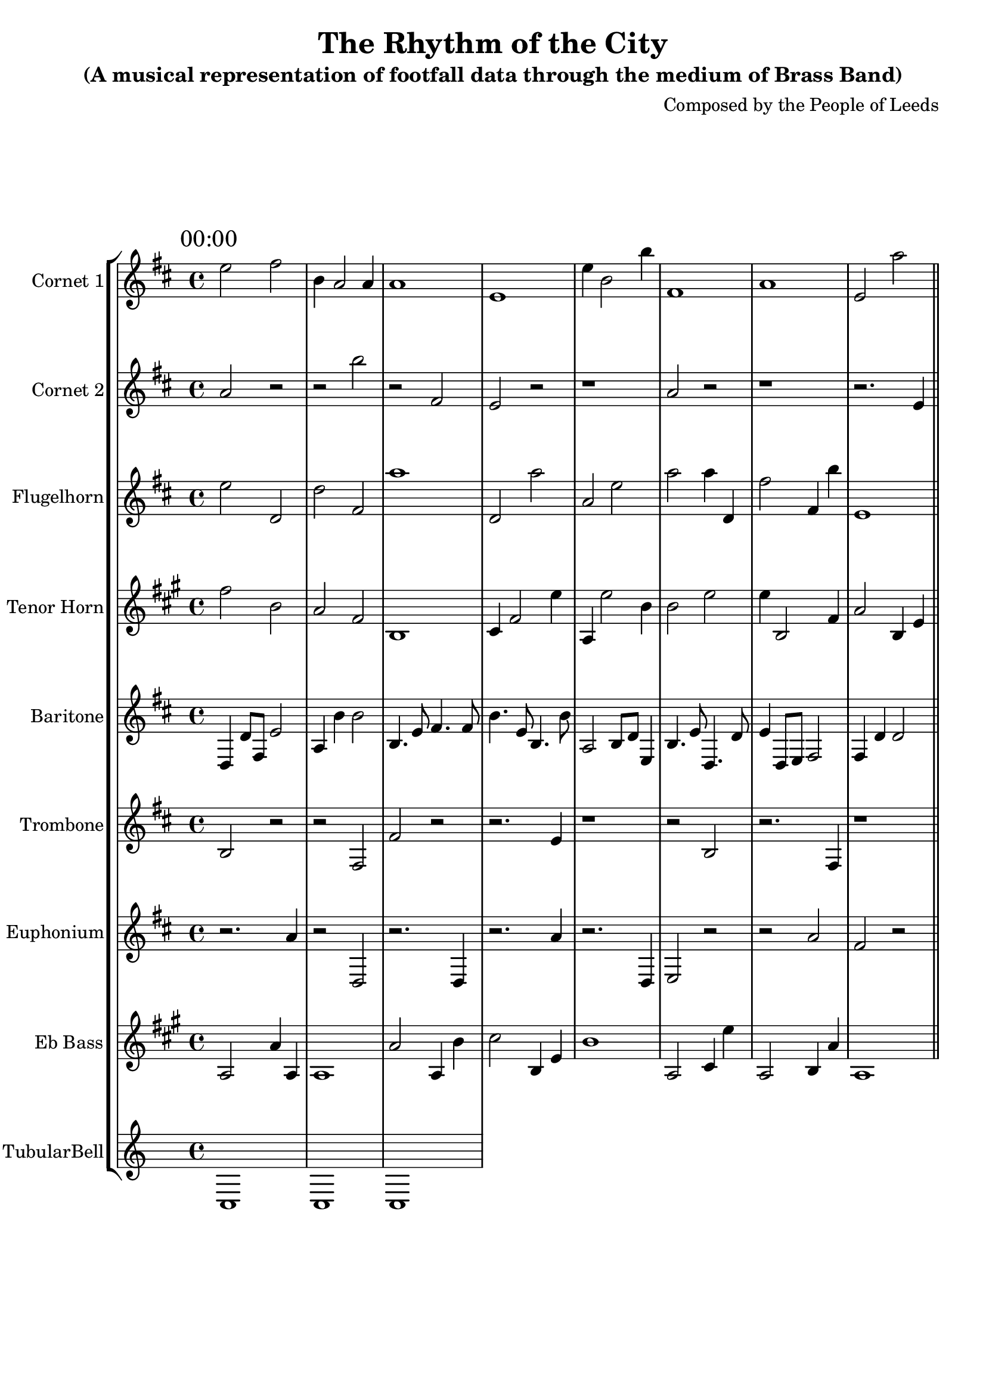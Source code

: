 \header {
  title = "The Rhythm of the City"
  subtitle = "(A musical representation of footfall data through the medium of Brass Band)"
  composer = "Composed by the People of Leeds"
}

\version "2.14.2"

%%%%%%%%%%%% Keys and stuff %%%%%%%%%%%%%%%%%

global = { \time 4/4 }
Key = { \key c \major }

%%%%%%%%%%%% Instrumentation %%%%%%%%%%%%%%%%

cone = \transpose c d' {
  \Key
    % briggate_at_mcdonalds
\mark \markup { "00:00" }
d'2 e'2 | a4 g2 g4 | g1 | d1 | d'4 a2 a'4 | e1 | g1 | d2 g'2  \bar "||"
\break
\mark \markup { "01:00" }
d'2 d'2 | a'2 d'4 c'4 | g2 g4 a'4 | d'2 d4 d'4 | a1 | e1 | g4 g'2 e4 | e2 g4 e4  \bar "||"
\break
\mark \markup { "02:00" }
d'2 a4 c'4 | e'4 e2 g4 | d4 g'2 a'4 | d1 | g2 e'2 | g4 c'2 c4 | d'1 | a'2 c2  \bar "||"
\break
\mark \markup { "03:00" }
g'2 e'2 | a'1 | g2 g4 e4 | a'1 | d'1 | e2 a4 c4 | d'2 a'2 | d2 e2  \bar "||"
\break
\mark \markup { "04:00" }
r2. d'4 | g2 r2 | r2. c4 | r2 d'2 | r2. d'4 | r1 | r2. a4 | c2 r2  \bar "||"
\break
\mark \markup { "05:00" }
c'2 r2 | r2. c4 | r1 | r1 | r2. c'4 | r1 | r2. c'4 | r1  \bar "||"
\break
\mark \markup { "06:00" }
e2 g2 | g1 | d1 | e4 g2 e'4 | e2 a'4 a4 | e'1 | d1 | e'2 g'2  \bar "||"
\break
\mark \markup { "07:00" }
a4 c'2 d4 | a1 | a'4 a2 a4 | a4 c2 d4 | c2 a'2 | d1 | d4 c2 g4 | a1  \bar "||"
\break
\mark \markup { "08:00" }
g'4 e8 a'8 c'2 | g'4. e'8 a4. e8 | c4. g8 e4. d8 | d'2 g'8 e'8 d'4 | g4 a'8 e8 d'2 | c'4 a'4 g2 | e2 a'8 a8 a'4 | a4. c'8 c'4. a8  \bar "||"
\break
\mark \markup { "09:00" }
c4. e'8 d'4. g8 | d4 c'4 d'2 | d4 g8 a8 d2 | g4 c'4 d'2 | d'4 e'4 d2 | d'4 e4 d'2 | d'4 d8 c'8 d2 | e'2 d8 e'8 d4  \bar "||"
\break
\mark \markup { "10:00" }
a'4. e'16 c16 d'8 c'8 d8 d8 | d'8. e'16 c8. d16 g'4. a8 | c4. d'16 d'16 d'8 g'8 d8 e8 | c'8 c8 e4 g8 a8 c8 a8 | c'8. d'16 g'8. e16 e'4. d'8 | c16 c16 d8 g'8 d'8 a'16 a'16 c'8 g16 g16 d8 | g'8. g16 a'8. c16 g'4. c8 | d4. a16 c'16 d'8 c8 d8 g'8  \bar "||"
\break
\mark \markup { "11:00" }
a'8 c'8 c4 d'8 g8 d8 d'8 | e'8. a'16 d8. g16 c'4. c'8 | c'8 d8 a'4 a8 a'8 c8 e8 | g4. a'16 a16 g8 g'8 c8 d'8 | e'8. a16 a8. d16 c'4. e8 | g'8. a16 d8. a'16 g4. a'8 | d4. g'16 d'16 a'8 a'8 e'8 d8 | d'8. c16 g'8. a16 e4. e8  \bar "||"
\break
\mark \markup { "12:00" }
e16 e'16 g'16 g'16 e'4 d'8 d'16 c'16 c8 g8 | d8 \times 2/3 { a'16 c'16 g16 } g'16 a16 c16 g'16 c8 e8 e'8 g8 | d16 e'16 d16 d'16 c'4 d'8 e'16 d16 c'8 d'8 | a'16 d16 d'16 d16 g'4 c'8 c'16 e16 e'8 c'8 | e'8 \times 2/3 { e16 a'16 e16 } c16 c'16 g16 c16 d'8 c8 c'8 g'8 | e16 g16 c'16 a'16 c'4 c'8 e'16 g'16 e8 a'8 | e'4 d'8. c16 c8 c4 g'8 | g'8 \times 2/3 { a'16 e'16 c'16 } d16 g'16 d'16 d'16 e8 e8 d'8 c8  \bar "||"
\break
\mark \markup { "13:00" }
a'4 e8. a16 g8 g'4 e8 | e'16 g'16 a'16 e16 a4 e8 d16 a16 a'8 g'8 | a16 g'16 e16 d'16 c8 d8 a16 d'16 a16 d16 d'8 d'8 | e8 \times 2/3 { c16 a'16 a'16 } a'16 e'16 e16 c16 c8 e'8 e8 a'8 | e'4 a'8. e'16 g'8 a'4 c8 | e4 d8. a16 g'8 d'4 g'8 | g16 a16 g'16 d16 a'8 d'8 d'16 c16 c16 g'16 g8 d8 | c16 c'16 g'16 d'16 d'4 g8 e'16 e16 a8 e'8  \bar "||"
\break
\mark \markup { "14:00" }
e'16 c'16 a'8 d8 e'8 a16 g'16 e'8 d'16 g16 g8 | g'16 d16 e8 a'8 e8 d'16 a'16 a'8 d16 d16 a8 | c4. d16 e'16 e'8 g'8 a'8 d8 | c'8. c16 d'8. e'16 a4. c'8 | a'8. e16 d'8. a'16 a'4. d8 | c16 c16 e'8 c8 a'8 a'16 a'16 c8 g16 d'16 g'8 | a8 a'8 g4 g'8 d8 d'8 d8 | e16 g'16 e'8 g'8 d'8 c16 a'16 g8 e'16 c16 e'8  \bar "||"
\break
\mark \markup { "15:00" }
e4. g16 c'16 d'8 g8 c'8 e'8 | c'16 e16 g'8 a8 d'8 d16 d'16 e8 g16 g16 a'8 | a16 g'16 a8 a8 a'8 a'16 g'16 c8 c16 g'16 e8 | e'8 d8 d4 a'8 d'8 c'8 c'8 | a'8. e'16 e8. g16 a4. c'8 | d16 c16 a8 a'8 g'8 g16 e'16 e8 d16 e16 c8 | c16 d'16 c8 g8 e'8 e16 d'16 e'8 d16 d16 e'8 | g'8. a'16 d8. a'16 e4. d8  \bar "||"
\break
\mark \markup { "16:00" }
a'8 d'8 a4 e'8 c'8 e'8 d8 | d'8 g'8 e'4 d'8 c8 d8 e8 | e'8. g'16 e8. e16 e'4. g8 | a16 e'16 d'8 g8 e'8 g16 g16 g8 g16 g16 d'8 | c'16 d16 a'8 e8 g8 d'16 e'16 g'8 c16 e'16 e'8 | a8. c'16 c'8. a'16 d'4. e'8 | e16 a16 a8 a'8 c8 d'16 d'16 d8 e'16 a16 a8 | d8 a'8 e'4 e8 c8 d'8 c'8  \bar "||"
\break
\mark \markup { "17:00" }
e'8. d16 c8. d16 d4. g'8 | g'16 g'16 g'8 d8 a8 d16 e'16 e'8 c16 e16 d'8 | e4. a16 g16 a8 c'8 g8 g8 | e'16 g16 a'8 a'8 g8 g16 d16 a'8 a'16 g'16 d8 | a8. d16 g8. e16 d'4. e8 | a'4. e16 d16 d'8 e8 e'8 c8 | g'4. d16 e16 c'8 g8 c'8 c8 | e8 g'8 e'4 e'8 d'8 c8 a8  \bar "||"
\break
\mark \markup { "18:00" }
a'4. c'16 a16 a'8 c8 d'8 a8 | a'16 g'16 c8 c8 d'8 e16 g16 g8 d'16 g16 c'8 | e'16 g'16 e'8 g8 d8 e'16 c'16 c8 a'16 d16 c8 | g'8 a'8 g4 a'8 d'8 c8 g'8 | e8 e'8 g'4 a8 e8 d'8 g8 | e4. c'16 g16 d8 e8 g8 c'8 | e8. c16 a8. a'16 a4. c'8 | e8 c8 a4 d8 d'8 d'8 d8  \bar "||"
\break
\mark \markup { "19:00" }
c'4 a'4 g2 | g4 d'8 e8 c2 | c'4 g4 a'2 | a'4 d4 a2 | a4. g8 g'4. c'8 | a'4 c'8 a8 a2 | a4 a8 c'8 e2 | g'2 g8 e8 e4  \bar "||"
\break
\mark \markup { "20:00" }
c'2 a8 d'8 g'4 | a4 a4 g2 | e'4. d'8 d4. e8 | d'4 g'8 d'8 a2 | a'4 d4 e'2 | a4 a4 e2 | e'4 a'4 c2 | d'4 d'4 d'2  \bar "||"
\break
\mark \markup { "21:00" }
d4 c'2 d4 | d1 | a1 | d4 g'2 a'4 | d4 d'2 e4 | c1 | c'2 d'4 e4 | c2 a'4 d4  \bar "||"
\break
\mark \markup { "22:00" }
c2 g'2 | c'2 a'4 d4 | e'1 | g'2 d'2 | a'1 | a1 | g'2 g2 | c'2 a2  \bar "||"
\break
\mark \markup { "23:00" }
g1 | a1 | e'1 | c2 g4 c'4 | d1 | e4 e'2 e4 | a4 d2 g4 | g'2 d'4 c'4  \bar "||"
\break

}

cornetone = {
  \global
  \set Staff.instrumentName = #"Cornet 1"
  \set Staff.midiInstrument = #"trumpet"
  \transposition bes'
  \clef treble
  <<
    \cone
  >>
}

ctwo = \transpose c d' {
  \Key
    % albion_street_north
\mark \markup { "00:00" }
g2 r2 | r2 a'2 | r2 e2 | d2 r2 | r1 | g2 r2 | r1 | r2. d4  \bar "||"
\break
\mark \markup { "01:00" }
d2 r2 | r1 | r2. e'4 | r2. a'4 | a'2 r2 | d2 r2 | c'2 r2 | e'2 r2  \bar "||"
\break
\mark \markup { "02:00" }
r1 | r2. a4 | r2 e2 | r1 | r2 a'2 | r2 c'2 | c2 r2 | r2 c2  \bar "||"
\break
\mark \markup { "03:00" }
r2. d'4 | r1 | r2 d2 | c2 r2 | g2 r2 | r2 d2 | r2. e4 | r2. g'4  \bar "||"
\break
\mark \markup { "04:00" }
r2 c2 | r2. e4 | r2. d'4 | r2 g'2 | a2 r2 | r1 | c'2 r2 | r2. e'4  \bar "||"
\break
\mark \markup { "05:00" }
r2. g'4 | e'2 r2 | g2 r2 | g2 r2 | e'2 r2 | c'2 r2 | r2. e4 | r1  \bar "||"
\break
\mark \markup { "06:00" }
c2 g4 e4 | a1 | g'2 a'2 | c'1 | d'2 d4 e'4 | c'2 c4 g'4 | c'1 | c'2 e'4 c'4  \bar "||"
\break
\mark \markup { "07:00" }
a2 a8 c8 a'4 | a'4 a4 d2 | a'4 a8 g8 d'2 | c4 d'8 e'8 c'2 | a4 e'8 g'8 g2 | g'2 g'8 e8 c4 | e4 e4 g'2 | d'4. a8 e'4. g8  \bar "||"
\break
\mark \markup { "08:00" }
c'8. g16 c8. c16 e4. g8 | a'16 e16 c'8 e'8 a8 e16 d'16 d8 e16 d16 c'8 | d'8 d'8 d'4 c'8 g'8 a8 g'8 | a8 c8 d4 c'8 g'8 c'8 c8 | c'8 d'8 a'4 e8 c8 c'8 e8 | g8. d'16 e'8. c16 e4. g'8 | c8 d'8 e4 c'8 a8 g8 c8 | c4. e'16 d16 e8 d8 a8 g8  \bar "||"
\break
\mark \markup { "09:00" }
g16 e16 a'8 a'8 d'8 a16 d'16 a8 g16 d16 g'8 | d8 g8 d4 g'8 c8 c'8 c'8 | c'8 a'8 e'4 e8 a'8 g8 c8 | c8 d8 d'4 e8 d8 c'8 c8 | c4. a16 e16 e'8 a8 a8 d8 | g'16 a'16 d8 c'8 c'8 a16 d16 e8 c'16 c16 g'8 | a4. a16 d16 a8 e8 d8 d'8 | g8. g'16 d'8. c16 g'4. e8  \bar "||"
\break
\mark \markup { "10:00" }
e'8. d16 c8. g16 c4. d'8 | g'8. d16 a'8. e16 a4. d8 | e'4. a'16 a16 e8 a8 a'8 e'8 | g8. e'16 g8. e16 g4. g'8 | a8 g'8 c'4 c'8 a8 d'8 c8 | e'4. e16 e16 d'8 e'8 g8 e'8 | c'8 a'8 e4 e8 e'8 a8 d8 | c8. d16 e8. g16 e'4. a8  \bar "||"
\break
\mark \markup { "11:00" }
a8 \times 2/3 { a'16 g'16 d16 } c'16 d'16 c16 g16 a8 a'8 d8 d'8 | e'4 g'8. a16 e8 e'4 e'8 | g'16 a16 c16 c16 e'4 e8 c'16 a16 e8 c8 | a'16 a16 d16 e16 a'8 a8 a'16 c16 g'16 g16 e'8 c'8 | g'16 g'16 g'16 a'16 a8 e8 a16 d'16 g16 e16 c'8 e8 | d4 a8. a'16 g'8 g4 d8 | d'4 e8. a16 d8 a'4 d8 | a16 c16 e16 d'16 g'8 g'8 d16 d16 e16 d'16 a8 d8  \bar "||"
\break
\mark \markup { "12:00" }
a8 \times 2/3 { d16 c16 e'16 } d'16 d16 g'16 d'16 g'8 c'8 g8 d'8 | e'16 a16 d'16 g16 c8 a'8 g16 a16 a'16 d'16 d8 d'8 | a4 g'8. e16 g'8 g4 a'8 | c8 \times 2/3 { g'16 c'16 a'16 } e16 a16 c'16 g'16 g8 e8 g'8 c8 | d'4 d8. c'16 d'8 d4 g8 | d8 \times 2/3 { g16 e16 c16 } g16 d'16 c'16 a16 e'8 g'8 c'8 a'8 | e16 e16 c'16 a16 g4 e'8 d'16 c'16 g8 c'8 | e'16 g'16 d'16 c'16 g4 d'8 e'16 e'16 g'8 e'8  \bar "||"
\break
\mark \markup { "13:00" }
g'16 d'16 a16 c'16 d'4 e8 a16 e'16 g8 c8 | e'16 g'16 c'16 e16 g4 c'8 g16 c16 a'8 e8 | a'16 e'16 a16 c'16 g'8 g'8 d'16 e16 e16 g'16 e8 d'8 | a16 c'16 c'16 g'16 e'8 d'8 g16 g16 c'16 a16 d8 e8 | d4 e'8. g16 a8 a4 a8 | c16 g'16 a'16 c16 a4 c'8 c16 g16 d8 a8 | c'16 g'16 g'16 g'16 e8 g'8 d16 e'16 d'16 d'16 d'8 e8 | c'8 \times 2/3 { c'16 c16 c'16 } a'16 e'16 g16 g16 a8 a8 d'8 g'8  \bar "||"
\break
\mark \markup { "14:00" }
e16 d'16 e16 g16 a'4 a'8 c'16 a'16 c8 a8 | a'16 d16 c'16 g'16 g'4 g'8 c'16 d'16 c8 e8 | d16 a16 g16 a16 c'4 d'8 d16 a'16 c'8 e8 | e'16 d16 c'16 d16 c8 d'8 c16 g16 e16 c'16 g8 e8 | a'16 c16 c'16 g'16 g4 g'8 c'16 e'16 g'8 g'8 | e'16 g16 c'16 a'16 c4 e'8 a16 e'16 g'8 c8 | a8 \times 2/3 { a'16 e16 d'16 } c16 a'16 d16 g'16 d'8 c8 e'8 e'8 | e'4 c'8. d'16 c8 c4 d'8  \bar "||"
\break
\mark \markup { "15:00" }
c'16 d'16 c'16 g'16 g8 c'8 g16 a16 c16 d'16 c'8 e8 | g'4 c8. e'16 d'8 e'4 c8 | d'16 d'16 c16 c16 a8 e'8 a'16 c'16 e16 d'16 d'8 d'8 | g'16 e'16 e'16 d'16 a4 a8 a'16 a16 g8 a'8 | c16 e'16 c'16 c16 c8 c8 e'16 d16 d'16 a16 a'8 g'8 | g16 g'16 a'16 a'16 c8 a8 c16 c'16 g'16 d16 d8 e'8 | e16 c16 a16 e16 d8 g8 e'16 a'16 a'16 a'16 g8 c8 | e'8 \times 2/3 { d'16 d16 e'16 } g'16 c16 c'16 a'16 a'8 g8 g8 g8  \bar "||"
\break
\mark \markup { "16:00" }
c'16 e'16 e'8 a'8 d8 d'16 d16 d'8 a'16 d'16 d'8 | c8. c'16 e8. a'16 d'4. e8 | d16 a16 e'8 a'8 c'8 d'16 g'16 a8 d'16 e'16 g'8 | c4. g'16 e16 g'8 a8 c8 d'8 | c8. e'16 g8. a'16 g'4. g'8 | c'8 a'8 e'4 d'8 g8 d'8 c'8 | d16 d16 e'8 e8 g8 a'16 d'16 a'8 c16 g'16 c'8 | g4. d'16 e'16 c8 a'8 e'8 g'8  \bar "||"
\break
\mark \markup { "17:00" }
e'8. d'16 g8. g16 e4. c'8 | e'8 g8 d4 d'8 a8 c'8 a8 | d16 d'16 c8 e'8 d8 e16 a'16 d8 a16 c16 g'8 | a'16 a'16 e8 c'8 a8 c16 a'16 d'8 d16 d'16 e8 | c'4. e'16 a16 g'8 d8 d8 g8 | d'8. e'16 e8. e16 e4. a8 | a16 e'16 e8 c8 d'8 e16 e'16 a'8 g'16 g'16 g'8 | a16 e16 d8 c8 e'8 d16 a16 c'8 d'16 c'16 e'8  \bar "||"
\break
\mark \markup { "18:00" }
d'4. d'8 c4. a8 | g4. a'8 a'4. a8 | d'4. a8 c4. c8 | d4 e'4 a2 | a4 e4 d'2 | c'4 d8 a'8 e2 | d4. g8 a4. e8 | d'4 c4 g'2  \bar "||"
\break
\mark \markup { "19:00" }
e4. d'8 d4. d8 | g'4. a'8 a4. g8 | a'4 a'4 c2 | d'2 c8 d8 g'4 | c'4 d'8 e8 d2 | d'4 e8 g8 d'2 | e4 d4 d2 | g'2 d8 c'8 e'4  \bar "||"
\break
\mark \markup { "20:00" }
a1 | c2 c'4 a'4 | a'1 | a2 d'4 e4 | g'2 a'4 a4 | a1 | a2 c2 | c2 g'2  \bar "||"
\break
\mark \markup { "21:00" }
g1 | c'4 g'2 d'4 | e'2 a'4 a4 | e'2 a2 | c1 | e'2 d'4 d'4 | e1 | g'1  \bar "||"
\break
\mark \markup { "22:00" }
d'2 a'2 | e2 e'4 d4 | g2 g'4 g4 | e'1 | g'4 g2 a'4 | d'1 | d'2 g2 | d1  \bar "||"
\break
\mark \markup { "23:00" }
d'2 g'2 | e2 c'4 c4 | d'2 d'4 e4 | e1 | g'2 e2 | c2 d'4 c'4 | e'2 a'4 e'4 | a2 a4 g4  \bar "||"
\break

}

cornettwo = {
  \global
  \set Staff.instrumentName = #"Cornet 2"
  \set Staff.midiInstrument = #"trumpet"
  \transposition bes'
  \clef treble
  <<
    \ctwo
  >>
}

flug = \transpose c d' {
  \Key
    % albion_street_south
\mark \markup { "00:00" }
d'2 c2 | c'2 e2 | g'1 | c2 g'2 | g2 d'2 | g'2 g'4 c4 | e'2 e4 a'4 | d1  \bar "||"
\break
\mark \markup { "01:00" }
g1 | a4 d2 e4 | d1 | a2 a2 | c1 | e'1 | g1 | d'2 d'2  \bar "||"
\break
\mark \markup { "02:00" }
d2 r2 | r2. c4 | r2 c2 | r2 e2 | r2. e4 | d2 r2 | r2. a'4 | e'2 r2  \bar "||"
\break
\mark \markup { "03:00" }
d2 r2 | r1 | d2 r2 | g2 r2 | d2 r2 | r1 | r2. c'4 | r2. c'4  \bar "||"
\break
\mark \markup { "04:00" }
c'2 r2 | r2 e2 | r1 | r2 d2 | d'2 r2 | g2 r2 | r2 c'2 | r2. d'4  \bar "||"
\break
\mark \markup { "05:00" }
d'2 c'2 | g'4 d'2 e'4 | g2 c'2 | g2 d2 | e1 | g'1 | c'1 | d1  \bar "||"
\break
\mark \markup { "06:00" }
d'2 e'4 e'4 | g4 g'2 e4 | a'4 a2 d4 | c1 | c'2 d4 d'4 | e2 c4 c'4 | d2 g'2 | c'4 a2 e'4  \bar "||"
\break
\mark \markup { "07:00" }
a'4. d'8 d'4. g'8 | e'4 c8 e'8 d'2 | a'4 a8 a'8 d'2 | c4 g8 d8 g2 | a2 e8 c8 e'4 | d'4 e8 e8 e2 | g'4 a4 d2 | a'4. d'8 g'4. a'8  \bar "||"
\break
\mark \markup { "08:00" }
a'4. d16 a'16 a'8 c8 c'8 e'8 | a'8. a'16 c'8. e'16 c4. a8 | c4. c16 d16 g8 g8 e'8 c8 | d8 c8 d'4 e'8 e8 c8 e8 | g'4. g'16 g16 a'8 e'8 g8 d8 | a'8. c16 g'8. c16 d4. a'8 | c'8. g16 c'8. g'16 d'4. g8 | d'4. g'16 g16 g8 c'8 d'8 d8  \bar "||"
\break
\mark \markup { "09:00" }
d8. d'16 e'8. a16 e'4. a'8 | e4. g'16 a'16 a'8 e'8 e8 d'8 | c8. c16 e8. g16 c4. g'8 | c'16 g'16 e'8 g8 a8 e16 d'16 d'8 g16 d'16 e'8 | c'8. c'16 a8. c16 c'4. c'8 | g'8 a'8 e4 a8 c8 c8 g'8 | a'8 e'8 e'4 c'8 g8 g8 c'8 | a8 c8 d4 c8 d'8 a8 g8  \bar "||"
\break
\mark \markup { "10:00" }
a16 g16 c'8 c'8 a'8 g16 a'16 d8 g'16 d16 g8 | a8. g16 g'8. e'16 c'4. a8 | c8. c16 a8. g'16 d'4. g'8 | a'8. c16 c8. e'16 e'4. a'8 | g8 a'8 a4 g'8 a8 d'8 d'8 | g'8. g'16 a8. e16 g'4. e'8 | d4. c'16 d'16 e8 e8 c'8 d8 | e'8. d16 e8. g'16 g4. d'8  \bar "||"
\break
\mark \markup { "11:00" }
g'16 d16 g16 a'16 g'4 d8 c'16 a16 c8 c'8 | c'16 a'16 c'16 d'16 a8 c'8 a16 a'16 d16 d16 a'8 c8 | a'16 e16 e16 d16 c8 d'8 c'16 e'16 c'16 e16 e'8 a'8 | d4 c'8. g'16 d8 e4 d8 | a4 d'8. e16 a'8 c'4 e'8 | g'16 d16 g16 a'16 g'8 c8 a16 a'16 a'16 g16 g8 a8 | g'16 g16 e'16 e'16 e8 e'8 g16 e16 a16 c'16 a8 e'8 | g'16 c16 e16 e16 e'8 d'8 e16 a'16 g'16 e'16 e'8 c'8  \bar "||"
\break
\mark \markup { "12:00" }
e'8 \times 2/3 { a16 e16 e'16 } g'16 c16 g16 c'16 d'8 g8 e8 c'8 | a8 \times 2/3 { e16 e'16 g16 } d16 c'16 g16 d16 a'8 c8 c'8 a'8 | c'16 c'16 c16 d'16 d'4 e'8 c'16 g'16 c8 c'8 | c'8 \times 2/3 { e16 c'16 c'16 } a16 c'16 g16 e16 g8 g8 a8 e8 | d'16 g16 d16 a'16 g'4 a8 g16 g'16 d8 g'8 | c'4 a'8. a'16 d8 d'4 c'8 | e8 \times 2/3 { c16 e16 g16 } g'16 e16 a16 c'16 d'8 a'8 g8 c'8 | e16 a'16 g16 e16 a8 e8 c'16 c16 e'16 d16 a'8 d8  \bar "||"
\break
\mark \markup { "13:00" }
d16 g'16 g16 a'16 e'8 a8 c'16 a16 c16 g16 e'8 g8 | a'16 c'16 a'16 d'16 a4 g'8 c16 a'16 e8 g8 | e'16 g16 d16 g16 c'8 d'8 d'16 d16 g16 g16 g'8 c8 | a'16 a16 a'16 c'16 a'4 a'8 a'16 d16 d'8 a8 | c16 a16 e'16 a16 g8 g'8 e'16 d'16 e'16 g'16 g8 e8 | c'8 \times 2/3 { g'16 d16 e'16 } g16 a'16 c16 g'16 a'8 a'8 c'8 e8 | a'16 g16 g'16 a16 d8 c8 e16 c'16 g'16 e16 g'8 c'8 | a'16 a'16 g'16 d'16 d'8 g'8 d16 e16 c16 d'16 a'8 d8  \bar "||"
\break
\mark \markup { "14:00" }
c'16 d16 e16 c'16 d'8 g8 a'16 d16 a16 d'16 a8 a8 | a8 \times 2/3 { d16 d'16 d'16 } d16 a16 d'16 g'16 c'8 e8 g'8 g'8 | a'4 d'8. a'16 g8 d'4 d8 | c'8 \times 2/3 { a'16 a'16 c16 } e16 a'16 a'16 d16 a8 a8 a'8 c8 | e16 e16 a'16 c16 g'4 d'8 c16 c16 g'8 c8 | a16 g16 a16 g16 g8 e8 d16 d'16 e'16 a16 c'8 a8 | d'4 c'8. c'16 g'8 d4 d8 | c8 \times 2/3 { g'16 d16 e16 } e'16 c'16 d'16 c'16 e8 d8 e'8 c'8  \bar "||"
\break
\mark \markup { "15:00" }
a'4 c8. c'16 d'8 d'4 d'8 | e'16 g'16 e16 a'16 d'4 g8 c16 e'16 e'8 a8 | d16 e'16 a16 d'16 c'8 g8 c'16 a16 d16 c16 d'8 a8 | c'4 g8. e'16 a8 e'4 e'8 | g'16 c16 a16 e'16 c4 a8 a16 a16 c8 d8 | e16 a16 a16 e'16 c4 e8 c16 d'16 a8 a'8 | g8 \times 2/3 { d16 c'16 g'16 } a'16 c16 e'16 d'16 g8 g8 a'8 g8 | g'4 a'8. g16 g8 c'4 c8  \bar "||"
\break
\mark \markup { "16:00" }
d16 e16 a16 d16 d'8 e8 a'16 g'16 c16 a'16 e'8 d8 | a'16 e'16 d16 g16 e4 c8 g16 c16 d8 a8 | d'8 \times 2/3 { c'16 c16 g16 } g'16 d'16 c16 e16 c'8 g8 e'8 a8 | c'16 e'16 g16 d'16 d'8 e8 c16 e'16 a'16 g16 e'8 c'8 | c16 c'16 c'16 a16 a4 g8 e16 e16 c8 g'8 | g'4 a8. c16 a'8 e'4 c'8 | d'16 a'16 c16 c16 e'4 a'8 d16 g16 g8 e'8 | a16 g16 d'16 c'16 e4 c8 c'16 a'16 g8 g8  \bar "||"
\break
\mark \markup { "17:00" }
c16 e'16 g'16 d'16 g4 d8 e16 e16 d'8 e8 | e'16 g'16 c16 a16 g'8 c'8 e16 a'16 e16 g'16 a'8 c8 | a4 c8. c16 g'8 e'4 g'8 | d'4 a'8. e16 a'8 c4 g'8 | e'8 \times 2/3 { a16 d16 d'16 } g16 a'16 a'16 d16 e8 c'8 a8 d8 | g'8 \times 2/3 { c16 a16 d'16 } d'16 g'16 c'16 a16 e8 d'8 c8 a8 | c'16 d16 a16 e'16 e'4 d'8 a'16 g'16 a8 d8 | a'16 g16 c'16 c'16 c4 d'8 e16 e16 e8 d8  \bar "||"
\break
\mark \markup { "18:00" }
c'16 d'16 a8 g'8 a8 g16 d'16 c8 d'16 d16 g8 | a'8 a'8 a'4 e8 d8 d'8 d8 | a'16 c'16 g'8 c'8 g'8 g'16 a16 d'8 e'16 d'16 c8 | e8 a'8 e'4 g'8 a8 a8 g8 | d8. d'16 a8. g'16 a'4. d'8 | d8. d'16 c'8. a'16 c4. c8 | a'8 e'8 d'4 g8 a8 e'8 d'8 | c8 c'8 c4 e8 a8 c'8 c8  \bar "||"
\break
\mark \markup { "19:00" }
d'4. e'8 a'4. c'8 | e2 d'8 e'8 a4 | a4. e'8 c4. e8 | g2 c'8 a'8 e4 | c4 d'8 c8 a2 | d'4. g'8 d'4. g8 | g4 g4 g'2 | a2 g'8 g'8 d4  \bar "||"
\break
\mark \markup { "20:00" }
c4 g'8 d8 e'2 | g4 g8 e'8 d2 | g2 c8 d'8 e'4 | e'2 c'8 d'8 g4 | g'4 d'4 e'2 | e2 c8 a'8 e'4 | a'4 c4 g2 | d2 a8 e'8 d4  \bar "||"
\break
\mark \markup { "21:00" }
d'4. a'8 a4. c8 | g'4 g8 c8 e2 | c2 c8 c8 d'4 | e4. d'8 g4. e'8 | e'4 g'8 c8 d'2 | a'4 c'4 c2 | d'4. g8 c4. c8 | c4. g8 e'4. a8  \bar "||"
\break
\mark \markup { "22:00" }
c4. e'8 a4. c'8 | c4 d4 c2 | c2 g'8 e'8 e'4 | d2 g'8 e'8 a4 | d4. e8 g'4. e8 | d'4 c4 e2 | c4. g8 c'4. d'8 | a'4. d'8 e4. d8  \bar "||"
\break
\mark \markup { "23:00" }
g4 c2 g4 | a2 c'2 | g1 | g1 | c1 | g1 | d'4 e2 d4 | g2 g4 a4  \bar "||"
\break

}

flugelhorn = {
  \global
  \set Staff.instrumentName = #"Flugelhorn"
  \set Staff.midiInstrument = #"trumpet"
  \transposition bes'
  \clef treble
  <<
    \flug
  >>
}

horn = \transpose c a {
  \Key
    % dortmund_square
\mark \markup { "00:00" }
a'2 d'2 | c'2 a2 | d1 | e4 a2 g'4 | c4 g'2 d'4 | d'2 g'2 | g'4 d2 a4 | c'2 d4 g4  \bar "||"
\break
\mark \markup { "01:00" }
r2 g'2 | r2 d'2 | r1 | r1 | r1 | r1 | r2 c'2 | a2 r2  \bar "||"
\break
\mark \markup { "02:00" }
g2 r2 | r2 g'2 | d2 r2 | r2 a'2 | r2 g'2 | r2. e4 | r2 g'2 | d2 r2  \bar "||"
\break
\mark \markup { "03:00" }
r1 | r2. d4 | r2 g'2 | d'2 r2 | r2 e'2 | r2 c2 | r1 | r1  \bar "||"
\break
\mark \markup { "04:00" }
r2 a'2 | g2 r2 | d2 r2 | r2. d'4 | r2. c4 | r1 | r2 c'2 | d'2 r2  \bar "||"
\break
\mark \markup { "05:00" }
r2 e2 | r1 | r2. g4 | r2 d'2 | d'2 r2 | r1 | r2 d2 | a2 r2  \bar "||"
\break
\mark \markup { "06:00" }
g1 | e2 g2 | e'4 a2 c4 | c1 | a'1 | g'2 e4 a'4 | a'2 e'4 e4 | a'2 g2  \bar "||"
\break
\mark \markup { "07:00" }
g'4. a8 g4. d8 | c'2 d8 e'8 e4 | a'2 d'8 g'8 d'4 | d2 a'8 e'8 e4 | e'2 c'8 d'8 c'4 | g4 g'4 d'2 | g'4 a4 g'2 | g'4 e8 a'8 g2  \bar "||"
\break
\mark \markup { "08:00" }
a'4. c8 a'4. g8 | d4 a'8 c8 d2 | c'4. a'8 d4. c8 | c'4 e4 d2 | a4 d'4 d'2 | a4 a'8 e'8 d'2 | d'4. c'8 a4. a'8 | d4 d'4 d'2  \bar "||"
\break
\mark \markup { "09:00" }
c4. g16 c16 a'8 g'8 a'8 a8 | e'8. c16 c'8. e'16 g'4. c'8 | g'4. a16 g'16 d8 d8 d8 d8 | a8 e'8 e4 a'8 e8 e'8 g8 | a8 a8 c'4 e8 d8 a8 e'8 | e8 c8 g'4 a'8 a'8 e8 c'8 | c'16 d16 e8 d8 a'8 c16 g'16 d8 g'16 g'16 a8 | c8. g'16 g8. c'16 d'4. c8  \bar "||"
\break
\mark \markup { "10:00" }
g'8 a8 c4 e8 a'8 e8 d'8 | e8. e'16 c8. c'16 g4. g'8 | d4. a16 d'16 e'8 a'8 a'8 g'8 | a8 e'8 e'4 e8 c8 g'8 d8 | g8 d8 g4 g'8 e8 e8 c8 | e8 c8 g4 g'8 d8 d'8 d'8 | c4. d16 e'16 c8 e'8 d'8 e'8 | c'8 e'8 c4 c'8 g'8 e8 d8  \bar "||"
\break
\mark \markup { "11:00" }
d8 \times 2/3 { d16 g16 a16 } g'16 g'16 d'16 e16 d8 g8 e8 c'8 | g'8 \times 2/3 { a'16 d16 g'16 } c'16 e16 a16 g'16 a'8 c'8 c'8 e'8 | g16 e16 g'16 a'16 d8 a'8 d16 a16 d'16 d'16 e8 a'8 | c'8 \times 2/3 { g'16 e'16 d16 } e'16 d16 g16 d'16 c8 c'8 c'8 g8 | c'4 c8. d16 e8 d4 d'8 | e'4 d8. g'16 a'8 e4 d8 | g'16 e'16 c16 e'16 e'4 c'8 c16 c16 e'8 e8 | d'4 a'8. c16 d8 c'4 c'8  \bar "||"
\break
\mark \markup { "12:00" }
g8 \times 2/3 { d'16 e'16 a'16 } e16 d'16 a'16 d16 a'8 a8 e8 d8 | c'4 e'8. c'16 a8 g4 a'8 | a16 e'16 a16 c'16 e'8 c8 g'16 a16 g16 e'16 g8 c'8 | d4 d'8. g'16 c'8 c'4 c'8 | a16 g16 d'16 c16 a4 c8 c'16 g16 e8 d'8 | d'4 a'8. c16 a8 d4 g8 | d'16 d'16 d16 e'16 g4 c8 a'16 g16 a'8 g'8 | c16 g16 e'16 a'16 g8 c8 e16 g'16 a16 a'16 a8 a8  \bar "||"
\break
\mark \markup { "13:00" }
d'4 c'8. a16 e'8 d4 a'8 | a'8 \times 2/3 { e'16 d'16 e16 } c16 d16 g16 g'16 d8 g'8 e8 a8 | c8 \times 2/3 { g'16 e16 c16 } e16 d'16 a16 d16 g8 e8 d8 a'8 | a16 a'16 g'16 c16 e8 e8 e16 e'16 g16 g'16 g'8 d8 | e'8 \times 2/3 { e'16 d16 d'16 } d16 d16 e16 d16 g'8 c'8 c8 g'8 | e4 g8. d16 c8 d'4 a'8 | c4 d8. g16 c8 c4 c'8 | c8 \times 2/3 { e16 g16 e16 } e16 c'16 d'16 e'16 c8 g8 g8 d8  \bar "||"
\break
\mark \markup { "14:00" }
a8 \times 2/3 { e16 d'16 g16 } d16 e16 g16 d16 e8 d8 e8 a8 | e'4 g'8. d16 e8 c4 a'8 | a'4 g'8. d'16 d8 a'4 d'8 | c'8 \times 2/3 { d16 d'16 d'16 } d'16 c16 a16 e16 a'8 c8 e'8 a'8 | d'16 a16 d'16 c'16 d'8 c8 a'16 d16 c'16 a'16 d8 a'8 | a'4 a8. c'16 g8 a'4 g8 | a'16 g16 e'16 e16 c8 e8 d'16 e16 d'16 c'16 d8 g'8 | e16 a16 g16 e'16 d8 c8 g16 e16 e'16 a'16 e8 c8  \bar "||"
\break
\mark \markup { "15:00" }
c4 a8. g'16 c'8 g4 a'8 | a8 \times 2/3 { g16 a'16 a'16 } c'16 c16 e16 a16 e8 c8 a'8 d'8 | g'16 a16 a'16 a'16 e'4 g8 e16 c'16 c8 g'8 | c'8 \times 2/3 { e'16 c16 a'16 } g16 g'16 d'16 g'16 a'8 d'8 g8 a'8 | d8 \times 2/3 { g16 g16 d16 } c'16 c16 a'16 g'16 c8 g'8 a8 a'8 | a4 a8. a'16 e8 g'4 c8 | a8 \times 2/3 { c'16 g16 a16 } g'16 a'16 d'16 a16 d8 d'8 c'8 d'8 | d16 e'16 d16 e16 d8 c8 g'16 a16 a'16 a'16 d8 c'8  \bar "||"
\break
\mark \markup { "16:00" }
d16 d'16 g16 a16 a'8 g8 g'16 d16 d16 e16 a8 d'8 | c'4 d8. c16 g8 a4 g8 | g'16 e'16 d16 g16 c'8 g'8 c'16 c16 d'16 d16 a'8 a'8 | e8 \times 2/3 { e'16 c'16 d'16 } g16 c16 d16 e16 e8 d'8 a8 c8 | g16 c'16 a16 d16 d4 g8 g16 e16 c'8 d'8 | e16 a'16 c16 g16 g8 a'8 e16 d'16 d'16 g16 e'8 a8 | a'16 g16 d16 d'16 c'4 g8 d16 a16 e'8 g'8 | a8 \times 2/3 { d16 g16 c'16 } a16 a16 e16 a16 c8 a8 g8 d'8  \bar "||"
\break
\mark \markup { "17:00" }
a8 \times 2/3 { e'16 c'16 c16 } g'16 e16 a16 e16 g8 d'8 c8 d8 | e'16 e16 c'16 c'16 g'8 g'8 a16 d16 e16 e16 g'8 c'8 | e8 \times 2/3 { g'16 a'16 e16 } g'16 c16 g16 e'16 e8 e8 a8 d'8 | a'16 c16 e16 c16 e'4 c8 a'16 e'16 c8 g'8 | a'16 c'16 c'16 a'16 g4 d'8 a16 c16 d'8 g'8 | a16 a16 e'16 e16 e'4 e8 g'16 e'16 e8 c8 | e16 c'16 e16 d16 a'8 e8 d'16 a16 e16 g'16 e'8 c'8 | c'4 e8. e'16 a'8 e'4 g'8  \bar "||"
\break
\mark \markup { "18:00" }
e4. c'16 c16 c8 g'8 e8 g8 | d8. a16 a'8. d'16 g4. a8 | g'4. e16 e16 a8 a8 d8 c8 | c4. e'16 e'16 e'8 c8 e'8 g8 | e'4. c16 a16 c'8 a8 e8 e8 | g8 g'8 g4 d'8 c8 c'8 a8 | g8. d'16 a8. d16 c'4. c'8 | g16 e16 a8 c8 a'8 c'16 a16 a'8 c16 e16 e'8  \bar "||"
\break
\mark \markup { "19:00" }
a4 g4 a'2 | d'2 g8 e8 g'4 | e4. a8 e4. e8 | e4. a'8 g'4. a'8 | g'2 a'8 g8 c4 | g'4. c8 a4. c'8 | d'4. g'8 g'4. d8 | e'4. d'8 d'4. a'8  \bar "||"
\break
\mark \markup { "20:00" }
a'4. e'8 e4. c'8 | a2 d8 d'8 g'4 | g4 d'8 e'8 c'2 | d'4 e'4 g'2 | a'2 d'8 c'8 g'4 | a'2 c8 d'8 d4 | g4. g8 e4. g8 | c'4. a8 d4. a'8  \bar "||"
\break
\mark \markup { "21:00" }
c'2 a'8 a8 g4 | d4 d'8 c'8 d'2 | g'4 g4 d'2 | d4 c'4 d2 | a2 c8 a'8 a'4 | g'4. c'8 a'4. d8 | c'4 g'4 g'2 | e'4. g'8 e'4. a'8  \bar "||"
\break
\mark \markup { "22:00" }
c4. g8 g4. d8 | e'4 e'4 a2 | g2 d8 g8 a'4 | c'4 a4 e2 | g4 e'4 c'2 | a'2 g8 e8 g4 | d2 e'8 a8 g4 | e'2 d8 g'8 c'4  \bar "||"
\break
\mark \markup { "23:00" }
g1 | g4 g2 a'4 | e4 g2 d4 | g'2 c'2 | d'2 g2 | d4 g2 d'4 | c1 | e'2 a2  \bar "||"
\break

}

tenorhorn = {
  \global
  \set Staff.instrumentName = #"Tenor Horn"
  \set Staff.midiInstrument = #"french horn"
  \transposition ees'
  \clef treble
  <<
    \horn
  >>
}

bari = \transpose c d {
  \Key
    % briggate
\mark \markup { "00:00" }
c4 c'8 e8 d'2 | g4 a'4 a'2 | a4. d'8 e'4. e'8 | a'4. d'8 a4. a'8 | g2 a8 c'8 d4 | a4. d'8 c4. c'8 | d'4 c8 d8 e2 | e4 c'4 c'2  \bar "||"
\break
\mark \markup { "01:00" }
g'2 a2 | g'4 e'2 d4 | e'2 g4 g4 | c'1 | a'1 | g1 | c1 | a4 a'2 a'4  \bar "||"
\break
\mark \markup { "02:00" }
e2 c'2 | e4 c'2 a4 | d2 c'2 | c4 d'2 d'4 | c'4 e2 c4 | d'1 | a'1 | e2 e'2  \bar "||"
\break
\mark \markup { "03:00" }
d1 | g4 d'2 g4 | c2 g2 | d1 | c'2 d2 | e1 | g4 c'2 a4 | a'4 e'2 d'4  \bar "||"
\break
\mark \markup { "04:00" }
g4 a'2 c'4 | g'2 c4 d'4 | c4 a2 c4 | c'2 c4 d4 | e'2 a4 c'4 | e2 a2 | a2 d'4 d'4 | d4 e'2 a'4  \bar "||"
\break
\mark \markup { "05:00" }
g1 | d1 | g'2 a'2 | g'2 e'4 e4 | e'2 c'2 | d4 a'2 e'4 | c2 g'2 | d'1  \bar "||"
\break
\mark \markup { "06:00" }
e2 e'2 | a'4 a'2 d'4 | g2 c'2 | a2 d'4 g'4 | a2 e2 | d1 | g'1 | d1  \bar "||"
\break
\mark \markup { "07:00" }
d4 a4 e2 | a'2 a'8 c'8 a4 | a4. g'8 g'4. e'8 | a4 c'8 e8 g2 | e4. e8 a4. e'8 | e4 c4 g2 | e2 d8 g8 c'4 | c4 e4 e2  \bar "||"
\break
\mark \markup { "08:00" }
c'4 d4 a'2 | a'4 a'4 c'2 | a4. g8 g'4. c8 | d4. a8 g4. d'8 | a'4 g8 d'8 e2 | d'4 c'4 g'2 | a'2 c'8 a'8 c4 | d'2 g8 g'8 c4  \bar "||"
\break
\mark \markup { "09:00" }
c4. d8 d4. c'8 | a'4 e4 g'2 | d'2 d'8 c'8 c4 | d'4 e'4 a'2 | c'4 g'8 c'8 e'2 | g'4 g8 c'8 g'2 | e'4 d8 c8 g'2 | a'4. a'8 d'4. d8  \bar "||"
\break
\mark \markup { "10:00" }
g'8 a8 e4 g8 d8 g8 a8 | e'16 e'16 d8 a'8 a8 c16 c'16 d8 g'16 g16 c8 | e'4. d16 c'16 d'8 e'8 g8 g8 | a16 g'16 d8 c8 a'8 a16 c16 c8 g16 g'16 g8 | e8. c'16 d8. d16 e'4. e'8 | a16 c16 a8 d'8 g'8 c16 g16 e8 c'16 e'16 g'8 | e8. g'16 e'8. e16 c4. a'8 | g'8. c16 d'8. c16 g4. g8  \bar "||"
\break
\mark \markup { "11:00" }
g'16 a16 g'16 a16 d4 g'8 c'16 c'16 d8 g'8 | c'8 \times 2/3 { g'16 c16 c'16 } d'16 g16 e16 g16 d'8 c'8 d8 e8 | d16 d16 e16 g'16 d4 e8 a16 d'16 e'8 d8 | d'8 \times 2/3 { g16 a'16 d16 } g16 g16 a'16 a16 a8 a8 e8 e'8 | d8 \times 2/3 { d16 e16 e16 } c'16 a'16 g16 e16 d'8 c8 e8 a8 | d'4 g8. e16 c8 g4 a8 | a'16 e'16 c'16 a16 c'8 c'8 e16 d'16 c'16 e'16 c8 c'8 | g'16 g'16 e'16 a16 c'8 g8 d'16 d'16 c16 e16 g'8 e8  \bar "||"
\break
\mark \markup { "12:00" }
a'4 c'8. d'16 g8 e4 e'8 | a8 \times 2/3 { c'16 e16 d16 } c16 c16 c16 e16 d8 e8 e'8 e8 | d16 e16 c16 e'16 g'4 a8 g'16 a16 c'8 a'8 | d8 \times 2/3 { a16 g'16 d'16 } g'16 g16 e16 d16 g'8 c'8 c'8 c8 | d'4 a'8. e16 e8 a'4 g'8 | c'8 \times 2/3 { e'16 c'16 d16 } g16 a'16 e16 c'16 d8 e'8 c8 g'8 | d'16 c16 g16 a16 d8 g'8 g16 g16 c16 a16 g8 c8 | c8 \times 2/3 { a16 c'16 g16 } g'16 e'16 g'16 d16 g'8 d8 g8 e'8  \bar "||"
\break
\mark \markup { "13:00" }
e16 d'16 g16 a'16 d'4 d8 e16 a'16 a'8 a'8 | c'4 a'8. a16 g'8 g'4 e8 | e'8 \times 2/3 { c16 a16 g16 } d'16 c16 c16 g'16 c'8 d'8 c8 e8 | a4 a'8. a16 g8 d4 g'8 | a'4 g'8. g16 e8 d'4 c'8 | d8 \times 2/3 { d16 g16 a16 } d'16 c'16 g'16 c'16 g'8 g'8 e'8 g8 | e4 g8. a'16 c'8 a'4 d'8 | c16 c'16 g'16 c'16 g'4 e'8 g16 e16 d8 e8  \bar "||"
\break
\mark \markup { "14:00" }
g'16 d16 c16 d'16 e'4 e'8 g'16 a'16 d8 c'8 | g'8 \times 2/3 { a'16 d16 d16 } g'16 g16 e16 d16 d'8 a8 a'8 a'8 | a16 g16 g'16 a'16 d'4 c8 d16 a16 e'8 a8 | c16 c16 g16 e16 d4 a8 e'16 g'16 a'8 a'8 | g'8 \times 2/3 { d16 a'16 c'16 } e16 g16 a16 g16 a8 a'8 d8 e8 | c'8 \times 2/3 { e16 c16 a16 } c'16 d'16 e16 c'16 a'8 g'8 e8 d8 | e'16 a'16 c16 a'16 d4 e8 g16 e'16 e'8 c'8 | g4 g8. e16 a8 g4 c8  \bar "||"
\break
\mark \markup { "15:00" }
e'8 \times 2/3 { c16 g16 a16 } a16 e'16 c'16 e'16 c'8 a8 e8 a'8 | a4 g8. g'16 c'8 a4 g8 | c'16 d16 d'16 a'16 c'8 c'8 c16 c'16 c16 e'16 g'8 d'8 | e16 g16 g'16 e'16 c8 c'8 a16 e16 e16 c'16 c'8 e'8 | c8 \times 2/3 { c'16 c16 c16 } e'16 g'16 c'16 c'16 e8 c'8 a'8 g8 | a8 \times 2/3 { a16 c'16 e'16 } e'16 d16 a'16 g16 g'8 d'8 e8 d8 | a16 d16 a'16 d16 g'8 g8 d'16 c16 d16 a'16 g8 c'8 | c16 g'16 c'16 c'16 e8 a8 e'16 g16 c'16 d'16 e8 e'8  \bar "||"
\break
\mark \markup { "16:00" }
a'4 g8. c'16 a8 d'4 d8 | e'16 e'16 g16 g'16 e'8 c'8 d16 d16 d16 a16 c'8 d8 | d8 \times 2/3 { d16 d16 c'16 } d'16 d16 g16 e'16 c8 d8 e8 d8 | e'16 c16 d'16 c'16 a'8 e'8 d'16 a'16 a16 d'16 d'8 e'8 | g'4 a'8. e16 d8 a4 e'8 | d'16 a'16 e'16 e'16 g8 a'8 c16 e'16 c16 a16 d8 d'8 | d8 \times 2/3 { a16 g16 g'16 } g'16 a'16 a16 a16 g8 g8 e'8 c8 | d'8 \times 2/3 { c16 a'16 g16 } d'16 e'16 e'16 c16 c'8 g'8 c'8 g8  \bar "||"
\break
\mark \markup { "17:00" }
d'16 c'16 a'16 a16 d'4 g8 a16 g16 c8 d'8 | g'8 \times 2/3 { e'16 g16 a'16 } c'16 c'16 g16 c'16 c'8 a'8 e'8 a'8 | e'4 g8. a'16 d8 c'4 g'8 | c16 d'16 c16 e16 e8 g'8 a16 e'16 d'16 g16 e'8 c8 | c4 e'8. a'16 a8 d4 c8 | a16 g16 c16 c'16 d'8 d8 d'16 c'16 g16 a'16 d8 a8 | g16 e'16 g'16 g'16 a8 a8 g'16 e'16 d16 g'16 g'8 c'8 | c'16 e'16 e16 d'16 g'8 c8 c16 g'16 a'16 d'16 c8 a'8  \bar "||"
\break
\mark \markup { "18:00" }
e'8. g'16 a'8. d16 d4. a8 | g'8 a8 a'4 a'8 c'8 a8 e'8 | c'4. d'16 a16 g'8 a8 a8 e'8 | d'16 d'16 a8 g'8 d'8 e'16 d16 a'8 g16 a16 e'8 | a8. c16 d8. a'16 g4. e8 | g'8. c'16 c'8. a16 d'4. c8 | c'8 c'8 g'4 a'8 e'8 e8 c8 | g'16 e'16 g8 d'8 c8 g'16 d16 d'8 e16 a'16 a8  \bar "||"
\break
\mark \markup { "19:00" }
c4. a8 a'4. g'8 | c4 d'4 c'2 | c'4 a8 c'8 d2 | e4 d'8 c8 c'2 | g'4 e'8 a8 g2 | g4. e8 a'4. e8 | d4 d4 a2 | d'4 d4 e2  \bar "||"
\break
\mark \markup { "20:00" }
e4. c8 a4. d'8 | c4 d'8 c'8 e2 | a'2 d'8 c'8 d4 | g4 d8 a'8 g2 | d4. e8 c4. d8 | c4 a'8 d'8 e'2 | g2 d'8 d8 d4 | g'4 a'8 e8 d'2  \bar "||"
\break
\mark \markup { "21:00" }
c'4 g'4 a2 | c'4 a8 g8 e'2 | d4 g4 g'2 | e4 e'4 a'2 | g'2 g'8 a'8 d4 | e4 d'4 c2 | g4 g'4 g2 | g'4 e4 a'2  \bar "||"
\break
\mark \markup { "22:00" }
d4 e4 a'2 | e'4 c'8 a8 g2 | a4 a8 e'8 d2 | d'2 c'8 g'8 d4 | c'2 e8 g'8 a4 | a'2 e8 e'8 e4 | a4 g4 d2 | e'4 c4 d'2  \bar "||"
\break
\mark \markup { "23:00" }
g2 g'8 d'8 g'4 | g4 e'8 e8 g2 | e4 a8 a'8 c2 | a4 e'8 d8 c'2 | e'2 c'8 c8 g'4 | d2 a8 e'8 g'4 | a'4 g'8 g'8 e2 | c2 a8 a8 e4  \bar "||"
\break

}

baritone = {
  \global
  \set Staff.instrumentName = #"Baritone"
  \set Staff.midiInstrument = #"french horn"
  \transposition bes
  \clef treble
  <<
    \bari
  >>
}


tbone = \transpose c d {
  \Key
    % commercial_street_at_lush
\mark \markup { "00:00" }
a2 r2 | r2 e2 | e'2 r2 | r2. d'4 | r1 | r2 a2 | r2. e4 | r1  \bar "||"
\break
\mark \markup { "01:00" }
r2. c4 | c'2 r2 | r2 c2 | c'2 r2 | r1 | c'2 r2 | r2 c'2 | d'2 r2  \bar "||"
\break
\mark \markup { "02:00" }
r2. e4 | c'2 r2 | r1 | c'2 r2 | r2. a4 | r2. g'4 | r2 c2 | e2 r2  \bar "||"
\break
\mark \markup { "03:00" }
r2 e2 | e'2 r2 | r2 c2 | r2 e2 | r2. e4 | r1 | r1 | r2 g2  \bar "||"
\break
\mark \markup { "04:00" }
r2. a'4 | r2. d'4 | a2 r2 | r1 | r2. d4 | r1 | r2. e4 | r2. a4  \bar "||"
\break
\mark \markup { "05:00" }
d'2 a'4 e'4 | d2 a2 | a1 | d'4 g2 c4 | g'1 | g4 c'2 c'4 | c2 d4 c'4 | c1  \bar "||"
\break
\mark \markup { "06:00" }
e'1 | e2 c'2 | d1 | a'1 | c'2 c4 a'4 | c1 | d'2 g4 d'4 | d2 c'4 c4  \bar "||"
\break
\mark \markup { "07:00" }
g'4. d'8 c'4. e8 | g'4 a8 a8 d'2 | g'2 e8 a8 e4 | g4. a'8 c'4. c8 | d4 d'8 g8 e2 | g'4 e'4 e2 | a4 d4 a2 | g'4. d8 a'4. d'8  \bar "||"
\break
\mark \markup { "08:00" }
d'4. a'16 c'16 d8 g8 e'8 d8 | c4. g'16 e'16 g8 d8 d'8 c'8 | a'16 d16 g'8 c'8 a'8 d'16 d16 d8 a16 a16 c'8 | e'16 d16 a8 a8 d'8 g'16 a'16 e'8 d'16 a16 d8 | d16 d'16 c'8 e'8 d8 c16 e'16 g8 c16 d16 e'8 | e'16 e16 d'8 e'8 d'8 g16 d16 c8 c16 c'16 e8 | c'8. c16 c8. d'16 g'4. e8 | a'8 c8 c'4 e8 e'8 g8 d'8  \bar "||"
\break
\mark \markup { "09:00" }
d16 a16 e'8 e8 g'8 c16 d'16 a8 a'16 e16 e'8 | e8. c16 d'8. c'16 e'4. c'8 | e'16 a16 d8 c8 d'8 a16 e'16 d'8 e'16 g16 a'8 | a8 e'8 c'4 e'8 g8 c8 e'8 | a4. a'16 c'16 e'8 a'8 a'8 c8 | e4. c'16 d16 e'8 c'8 a'8 a8 | d'4. g16 g16 a'8 e8 c'8 g'8 | g'8. d'16 a8. d'16 g4. d8  \bar "||"
\break
\mark \markup { "10:00" }
a'4 d8. c16 a'8 d'4 g'8 | a16 a'16 d'16 e16 g8 d'8 e16 c'16 e16 d16 a'8 c'8 | c16 e16 e16 c16 g4 d8 d16 g16 a8 d8 | e16 d'16 e'16 g16 d4 d'8 e'16 e'16 e8 g'8 | d16 a'16 d16 c16 d4 g'8 d16 a'16 a'8 e8 | g'4 c8. e16 a8 e'4 c8 | d'16 e'16 a'16 a'16 a8 a'8 e16 c16 a'16 e'16 g8 d'8 | g'16 g16 e'16 d16 c4 e'8 d'16 c'16 d'8 c8  \bar "||"
\break
\mark \markup { "11:00" }
a16 e16 d16 e16 d'8 a8 c'16 d16 d16 c'16 a'8 g8 | g4 a'8. a16 a8 a4 c8 | c'8 \times 2/3 { c16 e'16 d16 } d16 e16 g16 e16 e'8 g8 a'8 d8 | e'4 e8. g16 a8 g'4 a8 | c'16 d16 d'16 d'16 a4 e'8 c16 c'16 d8 d8 | e'8 \times 2/3 { g'16 a16 a16 } a16 d'16 a16 e16 a'8 g8 c8 d'8 | d8 \times 2/3 { g'16 e16 a16 } a'16 c16 e'16 a'16 d'8 e'8 g'8 a8 | e'16 g16 e'16 c'16 c8 c8 d16 e'16 a16 c16 a'8 g8  \bar "||"
\break
\mark \markup { "12:00" }
d'16 d16 c16 d16 e4 a'8 d16 e16 a'8 d'8 | d'8 \times 2/3 { e'16 g'16 a16 } g16 g16 a16 g16 c'8 e8 e'8 a'8 | e'16 a'16 g'16 c16 e'4 a'8 a'16 g'16 c8 g8 | e16 c16 e'16 d'16 a8 a'8 g16 g'16 g'16 c'16 g'8 a8 | c'4 g'8. c16 c'8 g4 c'8 | g16 c'16 d'16 a16 d4 d8 a16 d16 e'8 a'8 | g16 d16 a16 g16 g'8 d8 d16 d16 a16 c'16 c'8 g8 | g'16 g'16 c16 d'16 g'4 c'8 a'16 g'16 c8 d'8  \bar "||"
\break
\mark \markup { "13:00" }
c4 d8. d16 d'8 a'4 a8 | g'16 d16 c'16 g'16 e'8 e8 e'16 a16 g16 d16 d'8 c'8 | g'8 \times 2/3 { g'16 c16 c'16 } c'16 e'16 a16 d'16 g8 c'8 d8 d'8 | e'16 e16 e16 c16 g4 a8 c16 g'16 c'8 e8 | d16 g'16 d'16 a16 e4 c8 d16 e16 e8 c8 | d16 c'16 g'16 d16 c8 d'8 c16 c'16 e16 a16 e8 e8 | e4 e'8. e16 c8 a4 c8 | e'8 \times 2/3 { g16 g16 a'16 } g16 d16 g16 d'16 a8 e'8 e'8 a8  \bar "||"
\break
\mark \markup { "14:00" }
g'16 a16 e16 e16 g4 d8 a16 e'16 g8 d8 | c16 c'16 g16 c'16 c'8 a8 a'16 d'16 a16 e16 e8 e8 | a'16 d16 g'16 e16 d'4 d'8 c'16 d16 g8 e8 | e'4 e8. a'16 d8 d4 e8 | g16 d'16 e16 d16 c8 a8 d16 d'16 d'16 a'16 a'8 c8 | e'8 \times 2/3 { c16 a16 c'16 } g16 c16 d16 a16 g'8 g8 e8 c'8 | g16 g16 e16 e'16 c'8 a8 d16 c16 c'16 c16 e8 e8 | g8 \times 2/3 { e'16 d'16 e'16 } e16 g16 e16 e16 e8 d'8 a'8 d'8  \bar "||"
\break
\mark \markup { "15:00" }
a'16 a'16 d'16 g16 a4 g'8 d'16 e'16 d'8 g8 | c4 c'8. g'16 d'8 g4 g'8 | c4 d8. e16 g'8 e4 d'8 | a8 \times 2/3 { g16 e16 c'16 } e16 c'16 a'16 c16 c'8 a'8 c8 g'8 | c'16 g16 a'16 e'16 a'8 g'8 a'16 a'16 d16 d'16 d'8 a'8 | a'16 d16 c16 d'16 a4 e'8 c'16 a16 c8 g8 | c16 c16 c16 d16 e4 e'8 g'16 a'16 g'8 e8 | e16 d'16 d16 e16 a'8 d'8 c'16 g16 d'16 c'16 d'8 g'8  \bar "||"
\break
\mark \markup { "16:00" }
d'16 a'16 g'16 a'16 g4 g'8 c'16 c'16 e'8 d8 | d4 e'8. c'16 e'8 a4 g8 | d'16 e16 a'16 g16 d'4 a8 e16 a'16 e8 c'8 | c'16 a'16 c16 c'16 g4 c8 d'16 c16 a8 g'8 | e16 d16 e16 g'16 e'8 d8 d16 d'16 d'16 d'16 e8 d8 | g'4 d'8. a16 d8 g'4 d8 | g16 a'16 e'16 g'16 a8 g8 a16 e'16 c16 g16 c'8 e'8 | e'8 \times 2/3 { d16 g16 g'16 } a16 c'16 g'16 d'16 d'8 e8 e8 c8  \bar "||"
\break
\mark \markup { "17:00" }
a'16 g16 e16 g'16 d'4 g'8 e'16 g16 a8 c8 | e8 \times 2/3 { e'16 c'16 e'16 } c16 e16 c'16 a'16 e'8 a8 g'8 a8 | a'4 a'8. d16 c8 a'4 d8 | c4 e'8. a16 e'8 d4 d'8 | c16 c'16 a16 e16 g'4 g'8 g16 g16 c'8 d'8 | a16 c16 d'16 c16 c4 e'8 c'16 e'16 e8 a'8 | e'16 g'16 g16 a'16 c8 c'8 a'16 c'16 d'16 c16 a'8 c8 | c'8 \times 2/3 { d16 g'16 c'16 } g16 e'16 c16 g16 g8 e8 d8 d8  \bar "||"
\break
\mark \markup { "18:00" }
e'16 e16 g'8 e8 e'8 a'16 c16 d'8 a16 e16 a'8 | c8 e'8 d4 g8 g'8 g'8 g'8 | e4. d'16 g16 e8 c'8 g'8 c'8 | e4. c'16 g16 d'8 c8 a8 g'8 | c8. d'16 d'8. d'16 d'4. g8 | c4. d16 g16 g'8 g'8 c8 g8 | d'8 c'8 d4 d8 d'8 e8 d'8 | e8 c8 c4 g8 a8 c'8 e8  \bar "||"
\break
\mark \markup { "19:00" }
g4 a4 d'2 | e2 d8 c'8 e'4 | d4. c'8 g4. e'8 | c4. d8 e4. a8 | c'4 a'4 g2 | d2 g'8 a8 a'4 | d2 c8 g8 g'4 | a4 c'4 c'2  \bar "||"
\break
\mark \markup { "20:00" }
a1 | g1 | c2 e'4 c'4 | g'4 a'2 d'4 | g1 | d2 e2 | g'2 d4 c4 | e2 d'2  \bar "||"
\break
\mark \markup { "21:00" }
a1 | a4 e2 c4 | g'2 e2 | d2 e4 d'4 | e2 c'4 c4 | e2 g4 e4 | e'1 | e'2 g'4 g'4  \bar "||"
\break
\mark \markup { "22:00" }
e'4 c2 d4 | c2 c'4 g4 | e'4 a2 e'4 | a2 e2 | e'1 | d'4 c2 g4 | g'4 d2 a4 | e'4 g'2 a'4  \bar "||"
\break
\mark \markup { "23:00" }
a4 c2 c'4 | e'2 c'2 | a'1 | g'4 c2 c4 | c'4 g2 d'4 | g'2 d'4 a'4 | g'2 a2 | g2 g'2  \bar "||"
\break

}

trombone = {
  \global
  \set Staff.instrumentName = #"Trombone"
  \set Staff.midiInstrument = #"trombone"
  \clef treble
  \transposition bes
  <<
    \tbone
  >>
}

euph = \transpose c d {
  \Key
    % headrow
\mark \markup { "00:00" }
r2. g'4 | r2 c2 | r2. c4 | r2. g'4 | r2. c4 | d2 r2 | r2 g'2 | e'2 r2  \bar "||"
\break
\mark \markup { "01:00" }
r2. a'4 | r2. d'4 | d2 r2 | r2. c4 | r2. a'4 | r1 | r1 | d2 r2  \bar "||"
\break
\mark \markup { "02:00" }
g2 r2 | a2 r2 | r2 e2 | r1 | c'2 r2 | r2 a2 | c2 r2 | g2 r2  \bar "||"
\break
\mark \markup { "03:00" }
a2 r2 | r2. g'4 | e'2 r2 | r1 | r1 | r2 g2 | r2 c'2 | c2 r2  \bar "||"
\break
\mark \markup { "04:00" }
d2 r2 | r2 a'2 | r2. c4 | r2. g'4 | r2. e4 | r1 | d2 r2 | r2 g2  \bar "||"
\break
\mark \markup { "05:00" }
g2 r2 | r2. c4 | c'2 r2 | e'2 r2 | r2 g'2 | r2. a'4 | r1 | r1  \bar "||"
\break
\mark \markup { "06:00" }
g4 d'2 d4 | d2 d'2 | g'4 g2 g'4 | e'4 d'2 e'4 | e2 a2 | c'2 a'4 a4 | d'4 d'2 e4 | c'2 c4 a4  \bar "||"
\break
\mark \markup { "07:00" }
g2 e8 c8 d4 | c4 c'8 g8 c'2 | c4 a'8 d8 g'2 | a2 a8 g'8 g4 | e4 g8 g'8 c'2 | g4 g4 a2 | c4 a'4 d2 | g4 a4 d'2  \bar "||"
\break
\mark \markup { "08:00" }
a'4 e'8 e8 c2 | d'4 a'4 g'2 | e4 c8 a8 e2 | g'4. c'8 a'4. d8 | g'4. e'8 g4. e8 | d'4 a'8 d'8 e2 | d4 d8 e'8 c2 | c4 d'8 c'8 e'2  \bar "||"
\break
\mark \markup { "09:00" }
c'2 a8 c'8 d4 | e2 d8 d8 a'4 | c'4 a4 g'2 | d4 e'4 c2 | e4. d'8 e4. a8 | g2 e'8 g8 e'4 | a2 c8 d8 e'4 | e'4. e8 c4. c'8  \bar "||"
\break
\mark \markup { "10:00" }
e'16 e16 d8 g'8 a8 a16 a16 e8 a'16 g'16 c8 | d'4. e'16 a'16 c'8 a'8 a'8 a'8 | d'16 g16 g'8 d8 e'8 e16 g'16 c'8 d16 c16 d'8 | d'4. c16 e'16 g8 a'8 a'8 a'8 | g'16 d'16 e8 c8 a'8 c16 g16 e'8 g16 a'16 d'8 | e8. d'16 a8. a'16 d'4. d8 | c'8. e'16 c8. g'16 a'4. d8 | c'8 e'8 g4 g8 d8 d'8 d8  \bar "||"
\break
\mark \markup { "11:00" }
a8. c16 e8. d16 a'4. d'8 | a8 a'8 e4 e8 a'8 d'8 e'8 | d'4. g16 c'16 d'8 e'8 a8 c'8 | g'16 d'16 a8 a8 c8 g'16 c'16 c'8 e16 e16 e8 | e4. e16 d'16 e'8 g8 e8 c8 | c'4. e'16 c16 e8 d8 d8 a8 | d8. d16 c8. g16 g'4. a8 | g8 g8 e4 e'8 g8 a'8 e8  \bar "||"
\break
\mark \markup { "12:00" }
g'4 d'8. a16 a8 a4 e'8 | e'4 e8. g'16 g'8 c'4 g8 | e16 g'16 g16 g16 e8 c'8 g'16 d'16 a'16 d16 g8 d'8 | e'8 \times 2/3 { d16 d16 d'16 } e'16 g'16 d'16 e'16 d'8 e8 c'8 d8 | a16 a16 e'16 c'16 e8 d8 d'16 a16 e'16 e'16 a8 a8 | e8 \times 2/3 { a16 d16 d'16 } e'16 g16 a16 c16 c8 g8 a8 e'8 | g16 d16 a'16 d'16 g8 g8 d'16 c'16 a16 c'16 c'8 g'8 | a16 e16 d'16 c'16 g4 a8 e16 a'16 e'8 a'8  \bar "||"
\break
\mark \markup { "13:00" }
e'8 \times 2/3 { a'16 a'16 g16 } c16 c'16 g16 d16 d'8 d8 d'8 c8 | a'4 a8. e16 c'8 g4 a'8 | c16 c16 g16 e16 c'4 a'8 a16 a16 c'8 a'8 | g'16 d16 d'16 d'16 g'8 d'8 c'16 e16 g16 g16 e'8 d8 | e'4 c'8. d'16 c8 c4 g8 | c'8 \times 2/3 { g'16 e'16 e'16 } e'16 c16 a'16 e'16 d8 g8 c8 a8 | e16 d16 g'16 c'16 e'8 a8 a16 e'16 e'16 d'16 a8 d'8 | a16 c'16 e'16 d'16 e'8 c8 a'16 e'16 g16 e'16 a'8 c8  \bar "||"
\break
\mark \markup { "14:00" }
d8. a'16 e8. c16 a'4. c'8 | a'4. d'16 d'16 c'8 g'8 c'8 d8 | a'8 a'8 e'4 d'8 d8 d8 d'8 | e4. e16 c'16 a8 e8 a8 g8 | a8 d8 c4 a8 g'8 c8 a'8 | d16 a'16 d'8 g8 c'8 g16 d'16 g8 c'16 a16 d'8 | e'4. e16 a'16 a8 g8 e8 d8 | c'8 d8 a'4 c'8 c8 e8 g'8  \bar "||"
\break
\mark \markup { "15:00" }
g'4. d'16 g'16 d8 a8 d'8 c'8 | e'4. c16 c'16 d'8 d8 a8 c8 | d'4. d16 e16 c8 e'8 g8 e8 | d'8. e'16 e'8. a16 c'4. d8 | g16 c16 d'8 g8 a'8 g'16 e16 a8 c16 d16 e'8 | e'4. c'16 e16 a8 e'8 e'8 g'8 | c'16 a'16 a'8 e8 d8 g16 c'16 a8 g'16 a16 e'8 | d'16 c'16 e8 g8 d8 g'16 a16 d8 a'16 c16 d8  \bar "||"
\break
\mark \markup { "16:00" }
c'16 c'16 d8 a'8 a8 c'16 g'16 a'8 a16 c'16 a8 | a'16 g16 c'8 a'8 c8 a16 a'16 d'8 c16 g16 c'8 | a16 a16 a8 c8 d'8 e'16 a'16 g'8 d16 c16 d'8 | d4. e16 a'16 e8 e'8 e'8 g'8 | d16 e'16 c8 g8 g'8 g16 a'16 g8 g'16 a16 e8 | a'8. g16 d8. c'16 g'4. e'8 | a'4. g16 g16 e'8 g'8 g'8 g8 | d'8 e8 c4 a'8 a'8 c8 a'8  \bar "||"
\break
\mark \markup { "17:00" }
a16 d'16 e8 d8 c'8 c'16 g'16 a'8 e16 e'16 a'8 | c'4. a16 e'16 d'8 g'8 e'8 g8 | c'4. e16 e16 e8 d'8 a'8 e8 | d8. a16 g8. a'16 a4. c'8 | g16 d'16 a8 e8 d8 d16 c'16 e8 g'16 c'16 g'8 | d16 e16 g8 a8 e8 g'16 d16 c'8 d16 d'16 a8 | e4. e16 d16 d8 e8 a'8 g'8 | g'8 e'8 e4 e8 g8 d8 g8  \bar "||"
\break
\mark \markup { "18:00" }
a2 a'8 c8 e4 | g'4 g8 e8 g2 | e4. g'8 c'4. a'8 | g'4. e'8 g4. a'8 | c4 c8 d'8 g'2 | g4 d'4 e'2 | a'4 c'8 a8 d'2 | d2 a8 a8 c'4  \bar "||"
\break
\mark \markup { "19:00" }
c'2 d8 a8 a4 | d'2 g8 g8 d4 | a'2 d8 g'8 g'4 | a'2 a8 d'8 c4 | g'4 c8 c8 d2 | e'4 a4 g2 | a4 a4 c'2 | c4 e'4 g'2  \bar "||"
\break
\mark \markup { "20:00" }
c'2 c8 c8 a'4 | d'4 a'8 d8 d'2 | c4 e8 d'8 a2 | g4 d'8 d8 d'2 | c4. g8 a4. g8 | g'4 c8 e'8 e2 | d4 g'4 d'2 | g4 e'8 c8 c2  \bar "||"
\break
\mark \markup { "21:00" }
d'2 c2 | a2 e2 | e4 g'2 e4 | d2 e'2 | e'2 a'4 c'4 | d2 d'2 | a'2 a'4 e'4 | d1  \bar "||"
\break
\mark \markup { "22:00" }
g1 | d4 a2 d4 | g'1 | c'1 | e2 d'2 | c'4 a2 e'4 | g'2 e2 | c2 g2  \bar "||"
\break
\mark \markup { "23:00" }
d4 c'2 d4 | g1 | e'4 g2 a'4 | g4 e2 c'4 | g4 e2 d'4 | e'1 | g2 a4 a4 | a'1  \bar "||"
\break

}

euphonium = {
  \global
  \set Staff.instrumentName = #"Euphonium"
  \set Staff.midiInstrument = #"tuba"
  \clef treble
  \transposition bes,
  <<
    \euph
  >>
}

bass = \transpose c a {
  \Key
    % commercial_street_at_barratts
\mark \markup { "00:00" }
c2 c'4 c4 | c1 | c'2 c4 d'4 | e'2 d4 g4 | d'1 | c2 e4 g'4 | c2 d4 c'4 | c1  \bar "||"
\break
\mark \markup { "01:00" }
r2. c4 | r2 d'2 | r1 | r2. a4 | r2. g'4 | r1 | r2 c2 | r2 a2  \bar "||"
\break
\mark \markup { "02:00" }
r1 | r2. g4 | g'2 r2 | e'2 r2 | d2 r2 | d2 r2 | g2 r2 | r1  \bar "||"
\break
\mark \markup { "03:00" }
r2. g'4 | r2. e4 | r1 | e'2 r2 | r2 c'2 | c2 r2 | r2. d4 | r2 d'2  \bar "||"
\break
\mark \markup { "04:00" }
r2 g'2 | r1 | r2 g2 | r2. c4 | r1 | d'2 r2 | d2 r2 | r2 d2  \bar "||"
\break
\mark \markup { "05:00" }
g1 | c'1 | c'4 a2 a4 | d1 | c1 | c'1 | a'2 d4 d'4 | d4 a'2 d4  \bar "||"
\break
\mark \markup { "06:00" }
g'2 d'4 g'4 | e2 c2 | g'2 d4 a'4 | e2 d'4 e'4 | a'2 d4 c'4 | a'2 d'4 d4 | g'4 c'2 a'4 | e'2 d'4 e'4  \bar "||"
\break
\mark \markup { "07:00" }
a2 c'8 g8 g4 | c'2 e'8 e8 e'4 | c2 d'8 g'8 a'4 | a'4 c4 g2 | c'4 g4 c2 | a'2 c8 e8 g4 | d'4. g'8 d4. d8 | g4 c'4 a'2  \bar "||"
\break
\mark \markup { "08:00" }
a'8 a'8 e4 a8 a'8 a8 g8 | c'4. a16 g16 a'8 g'8 d'8 g'8 | d4. e16 a'16 g'8 g8 g8 g'8 | a'8. a'16 a8. c16 d'4. e'8 | c'4. e16 d16 d'8 c'8 a8 d8 | a8. g'16 g8. a16 e'4. a8 | c'16 e'16 e8 a'8 e8 e'16 a16 a8 g16 g'16 a8 | g8. a16 d8. d'16 d'4. d8  \bar "||"
\break
\mark \markup { "09:00" }
c'8. e'16 g8. e16 g4. c'8 | g'8. c16 g'8. c16 a'4. e8 | d8. e'16 c8. e16 g'4. g'8 | c'4. g16 e16 c8 a8 d8 d'8 | g'8. a16 c8. a'16 g4. c'8 | g'16 e16 e8 c'8 a8 g16 a16 a8 a16 e16 g8 | c'4. d16 d16 d'8 d8 g8 g'8 | e'4. g'16 d16 g8 g'8 a'8 d8  \bar "||"
\break
\mark \markup { "10:00" }
c4. c16 d16 e'8 e8 g8 c'8 | c'8 a'8 e'4 g'8 c8 g'8 e'8 | e16 d'16 e8 e8 a'8 d16 a16 e'8 c16 g16 a'8 | a16 d16 c8 e8 a8 a16 g16 e8 a'16 g16 a'8 | e8 c'8 e4 e8 d8 a'8 g'8 | d8. e16 d8. g16 d4. g'8 | e'16 a16 a8 e'8 d8 e'16 c16 a'8 a'16 a'16 g8 | g16 g'16 c8 a'8 g'8 g16 c'16 a'8 c16 a'16 e'8  \bar "||"
\break
\mark \markup { "11:00" }
e4 g8. g'16 a8 e'4 e8 | e'8 \times 2/3 { a'16 c16 c'16 } c16 c16 a'16 a16 e'8 a'8 g'8 e8 | d16 d'16 d16 g16 c'4 e'8 c'16 e'16 d8 c'8 | a'16 d16 d16 e'16 a'8 g8 d'16 a'16 g'16 a'16 d'8 c8 | d'8 \times 2/3 { d'16 a'16 g16 } e'16 d16 c16 c'16 g'8 e8 c'8 g'8 | e16 e16 a16 e'16 c'4 a'8 c'16 a16 d'8 d'8 | d8 \times 2/3 { g16 d16 g16 } d'16 d'16 c16 e16 e8 e'8 d'8 a8 | g4 g8. c'16 a'8 c4 d'8  \bar "||"
\break
\mark \markup { "12:00" }
g'4 c8. a16 a8 c4 d'8 | g'16 c'16 a'16 c16 a4 g'8 c16 e16 g'8 c8 | g'8 \times 2/3 { g16 a16 a16 } g16 d16 e16 g16 a8 e'8 a8 e'8 | d'16 a16 g16 c'16 g8 a'8 g16 a16 e'16 d'16 a'8 d'8 | e16 d16 a'16 d'16 g4 c8 e'16 g16 d8 g8 | e4 c8. c'16 a'8 d'4 a'8 | c16 d'16 a'16 c'16 d'4 a'8 a16 g16 a8 c8 | c8 \times 2/3 { e'16 c16 a'16 } e'16 c'16 c'16 a16 c8 e8 d'8 e'8  \bar "||"
\break
\mark \markup { "13:00" }
a8 \times 2/3 { c16 a'16 e16 } d'16 d16 c16 a16 c'8 a8 e'8 g'8 | c16 c16 c16 c'16 e4 e'8 c'16 d'16 e'8 g'8 | d'4 d8. a16 d'8 d'4 a'8 | d4 a8. a'16 a8 a4 a'8 | e4 g'8. e16 d8 e4 g'8 | g16 d'16 a'16 d16 g8 e8 g16 e'16 a16 d'16 d8 d'8 | a16 e'16 e'16 e16 d4 a'8 e16 a16 g8 g8 | d'8 \times 2/3 { e'16 c'16 g'16 } a16 d'16 g'16 e'16 d'8 g'8 e8 e'8  \bar "||"
\break
\mark \markup { "14:00" }
a16 g16 g'16 g16 a'8 c8 g16 a16 d16 a16 e'8 g'8 | a'16 c'16 g'16 d16 c'8 a'8 a'16 d'16 g16 e'16 a8 a'8 | e16 c16 g16 a'16 e'4 e8 g16 a'16 g'8 g8 | e'8 \times 2/3 { g16 d'16 a16 } c'16 a'16 c'16 c'16 d8 c8 d'8 c'8 | a16 a'16 g'16 e16 e'4 d'8 a'16 e'16 g'8 g'8 | c'4 d'8. a16 c'8 d4 c'8 | g8 \times 2/3 { e16 d16 e16 } g16 a16 g16 a'16 g8 d8 c8 c'8 | c'16 a16 g16 d16 g8 c8 c16 e'16 d'16 e16 g8 d'8  \bar "||"
\break
\mark \markup { "15:00" }
d8 \times 2/3 { g16 c'16 d'16 } e'16 e16 d16 g'16 a'8 e8 d8 e'8 | g8 \times 2/3 { a'16 c'16 g16 } e16 g'16 g'16 e'16 g'8 a'8 g'8 e8 | d16 a'16 d16 d'16 c'8 e'8 a'16 c'16 g'16 d16 e8 d'8 | g'4 a'8. g'16 d'8 g4 d'8 | g'16 a'16 g'16 g16 a8 a8 d16 c16 d'16 g16 a8 d'8 | a'16 e16 e'16 e'16 g4 a'8 c'16 g'16 e8 c'8 | g'16 e'16 e16 d'16 e8 e'8 d'16 d16 c'16 e'16 e'8 g8 | g'16 d16 e'16 e16 a4 a'8 e'16 d'16 d'8 c8  \bar "||"
\break
\mark \markup { "16:00" }
d'16 a'16 e'16 a16 c4 c8 a'16 c16 d'8 e'8 | a'4 g'8. g'16 a8 a'4 a8 | a'16 d16 a'16 a'16 e8 g'8 d'16 a'16 g'16 g16 g'8 a8 | a8 \times 2/3 { c'16 g'16 g'16 } a'16 d16 c'16 d'16 c8 e8 c8 d'8 | e'16 g'16 e'16 c'16 g'4 e8 c16 c'16 c8 d'8 | e'4 a8. c16 c'8 d4 c'8 | a'4 c8. c'16 e'8 g4 g8 | e'4 c8. a'16 c'8 c4 d8  \bar "||"
\break
\mark \markup { "17:00" }
c4. a16 d'16 c'8 e8 c'8 e8 | g'16 d'16 g8 c'8 c8 g16 d16 d8 d'16 d16 g8 | e'8 d'8 c4 c'8 c8 g'8 d'8 | a8. e'16 c'8. a16 e'4. a8 | d8 c'8 e'4 a'8 c'8 g8 c8 | e'8. a16 g8. d16 e4. d'8 | c8 c'8 g'4 g8 g'8 c'8 c'8 | c'4. g'16 e16 e'8 c8 c8 d'8  \bar "||"
\break
\mark \markup { "18:00" }
e'4 g4 a2 | d4 c'4 c'2 | a'2 d8 c'8 a'4 | e'4 c4 g2 | e'4 g4 d'2 | g'2 a8 d8 d4 | d'4 c'8 d'8 a2 | a4 e'4 c'2  \bar "||"
\break
\mark \markup { "19:00" }
g2 c'8 d'8 e4 | e'2 g'8 g8 a4 | e'4. a8 a4. c8 | d'4. a8 a4. a8 | c'2 e8 c8 d4 | a'4 g'8 a'8 a'2 | g4 c'4 a2 | d2 g8 d'8 d4  \bar "||"
\break
\mark \markup { "20:00" }
c'2 d8 e'8 a4 | e2 a'8 d8 c4 | a4 e'4 g'2 | d'4 d4 a2 | c4. g'8 a'4. d8 | d4 d'8 a8 a2 | c'2 a8 e8 d4 | c4. a8 d'4. c8  \bar "||"
\break
\mark \markup { "21:00" }
e2 d2 | g4 e2 c4 | a'1 | e'2 d4 e'4 | e2 a2 | a'2 d2 | e'1 | a'4 g'2 c4  \bar "||"
\break
\mark \markup { "22:00" }
d'2 e'4 c4 | d'4 d2 g'4 | d'2 d4 e4 | e'2 c2 | d1 | g2 g'2 | c2 e'2 | c'4 g2 a4  \bar "||"
\break
\mark \markup { "23:00" }
d'2 d2 | e1 | c'2 a'4 c'4 | a'4 e2 c4 | c2 e4 g'4 | g4 g2 a'4 | e2 g'4 e'4 | c2 e'2  \bar "||"
\break

}

tuba = {
  \global
  \set Staff.instrumentName = #"Eb Bass"
  \set Staff.midiInstrument = #"tuba"
  \clef treble
  \transposition bes,
  <<
    \bass
  >>
}

bells = {
  \Key
    c1 | c | c |
}

tubularbells= {
  \global
  \set Staff.instrumentName = #"TubularBell"
  \set Staff.midiInstrument = #"tubular bells"
  \clef treble
  <<
    \bells
  >>
}

%%%%%%%%% It All Goes Together Here %%%%%%%%%%%%%%%%%%%%%%

\score {
  <<
    \new StaffGroup = "Band" <<
      \new Staff = "cornetone" \cornetone
      \new Staff = "cornettwo" \cornettwo
      \new Staff = "flugelhorn" \flugelhorn
      \new Staff = "tenorhorn" \tenorhorn
      \new Staff = "baritone" \baritone
      \new Staff = "trombone" \trombone
      \new Staff = "euphonium" \euphonium
      \new Staff = "tuba" \tuba
      \new Staff = "tubularbells" \tubularbells
    >>

  >>
  \layout {
    \context { \Staff \RemoveEmptyStaves }
    \context {
      \Score
      \override BarNumber #'padding = #3
      \override RehearsalMark #'padding = #2
      skipBars = ##t
    }
  }
  \midi { }
}
